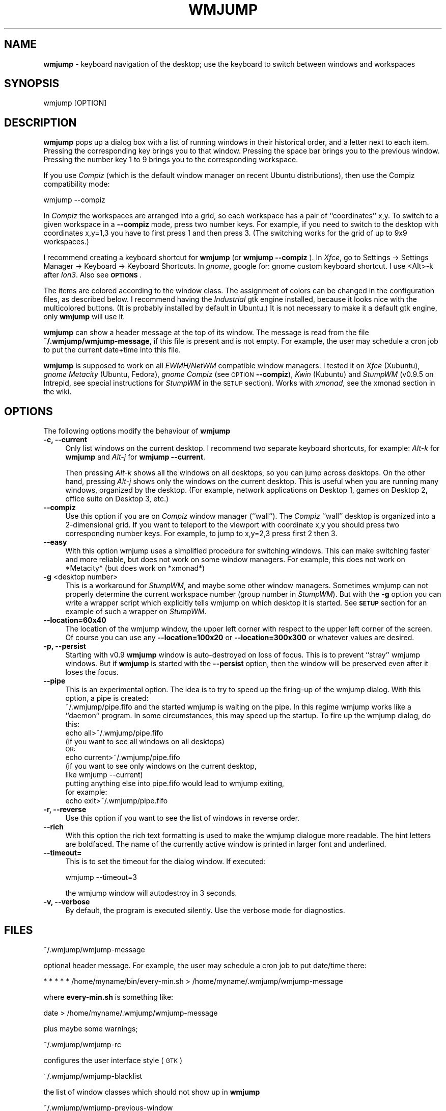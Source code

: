 .\" Automatically generated by Pod::Man 2.22 (Pod::Simple 3.07)
.\"
.\" Standard preamble:
.\" ========================================================================
.de Sp \" Vertical space (when we can't use .PP)
.if t .sp .5v
.if n .sp
..
.de Vb \" Begin verbatim text
.ft CW
.nf
.ne \\$1
..
.de Ve \" End verbatim text
.ft R
.fi
..
.\" Set up some character translations and predefined strings.  \*(-- will
.\" give an unbreakable dash, \*(PI will give pi, \*(L" will give a left
.\" double quote, and \*(R" will give a right double quote.  \*(C+ will
.\" give a nicer C++.  Capital omega is used to do unbreakable dashes and
.\" therefore won't be available.  \*(C` and \*(C' expand to `' in nroff,
.\" nothing in troff, for use with C<>.
.tr \(*W-
.ds C+ C\v'-.1v'\h'-1p'\s-2+\h'-1p'+\s0\v'.1v'\h'-1p'
.ie n \{\
.    ds -- \(*W-
.    ds PI pi
.    if (\n(.H=4u)&(1m=24u) .ds -- \(*W\h'-12u'\(*W\h'-12u'-\" diablo 10 pitch
.    if (\n(.H=4u)&(1m=20u) .ds -- \(*W\h'-12u'\(*W\h'-8u'-\"  diablo 12 pitch
.    ds L" ""
.    ds R" ""
.    ds C` ""
.    ds C' ""
'br\}
.el\{\
.    ds -- \|\(em\|
.    ds PI \(*p
.    ds L" ``
.    ds R" ''
'br\}
.\"
.\" Escape single quotes in literal strings from groff's Unicode transform.
.ie \n(.g .ds Aq \(aq
.el       .ds Aq '
.\"
.\" If the F register is turned on, we'll generate index entries on stderr for
.\" titles (.TH), headers (.SH), subsections (.SS), items (.Ip), and index
.\" entries marked with X<> in POD.  Of course, you'll have to process the
.\" output yourself in some meaningful fashion.
.ie \nF \{\
.    de IX
.    tm Index:\\$1\t\\n%\t"\\$2"
..
.    nr % 0
.    rr F
.\}
.el \{\
.    de IX
..
.\}
.\"
.\" Accent mark definitions (@(#)ms.acc 1.5 88/02/08 SMI; from UCB 4.2).
.\" Fear.  Run.  Save yourself.  No user-serviceable parts.
.    \" fudge factors for nroff and troff
.if n \{\
.    ds #H 0
.    ds #V .8m
.    ds #F .3m
.    ds #[ \f1
.    ds #] \fP
.\}
.if t \{\
.    ds #H ((1u-(\\\\n(.fu%2u))*.13m)
.    ds #V .6m
.    ds #F 0
.    ds #[ \&
.    ds #] \&
.\}
.    \" simple accents for nroff and troff
.if n \{\
.    ds ' \&
.    ds ` \&
.    ds ^ \&
.    ds , \&
.    ds ~ ~
.    ds /
.\}
.if t \{\
.    ds ' \\k:\h'-(\\n(.wu*8/10-\*(#H)'\'\h"|\\n:u"
.    ds ` \\k:\h'-(\\n(.wu*8/10-\*(#H)'\`\h'|\\n:u'
.    ds ^ \\k:\h'-(\\n(.wu*10/11-\*(#H)'^\h'|\\n:u'
.    ds , \\k:\h'-(\\n(.wu*8/10)',\h'|\\n:u'
.    ds ~ \\k:\h'-(\\n(.wu-\*(#H-.1m)'~\h'|\\n:u'
.    ds / \\k:\h'-(\\n(.wu*8/10-\*(#H)'\z\(sl\h'|\\n:u'
.\}
.    \" troff and (daisy-wheel) nroff accents
.ds : \\k:\h'-(\\n(.wu*8/10-\*(#H+.1m+\*(#F)'\v'-\*(#V'\z.\h'.2m+\*(#F'.\h'|\\n:u'\v'\*(#V'
.ds 8 \h'\*(#H'\(*b\h'-\*(#H'
.ds o \\k:\h'-(\\n(.wu+\w'\(de'u-\*(#H)/2u'\v'-.3n'\*(#[\z\(de\v'.3n'\h'|\\n:u'\*(#]
.ds d- \h'\*(#H'\(pd\h'-\w'~'u'\v'-.25m'\f2\(hy\fP\v'.25m'\h'-\*(#H'
.ds D- D\\k:\h'-\w'D'u'\v'-.11m'\z\(hy\v'.11m'\h'|\\n:u'
.ds th \*(#[\v'.3m'\s+1I\s-1\v'-.3m'\h'-(\w'I'u*2/3)'\s-1o\s+1\*(#]
.ds Th \*(#[\s+2I\s-2\h'-\w'I'u*3/5'\v'-.3m'o\v'.3m'\*(#]
.ds ae a\h'-(\w'a'u*4/10)'e
.ds Ae A\h'-(\w'A'u*4/10)'E
.    \" corrections for vroff
.if v .ds ~ \\k:\h'-(\\n(.wu*9/10-\*(#H)'\s-2\u~\d\s+2\h'|\\n:u'
.if v .ds ^ \\k:\h'-(\\n(.wu*10/11-\*(#H)'\v'-.4m'^\v'.4m'\h'|\\n:u'
.    \" for low resolution devices (crt and lpr)
.if \n(.H>23 .if \n(.V>19 \
\{\
.    ds : e
.    ds 8 ss
.    ds o a
.    ds d- d\h'-1'\(ga
.    ds D- D\h'-1'\(hy
.    ds th \o'bp'
.    ds Th \o'LP'
.    ds ae ae
.    ds Ae AE
.\}
.rm #[ #] #H #V #F C
.\" ========================================================================
.\"
.IX Title "WMJUMP 1"
.TH WMJUMP 1 "2011-01-14" "perl v5.10.1" "User Contributed Perl Documentation"
.\" For nroff, turn off justification.  Always turn off hyphenation; it makes
.\" way too many mistakes in technical documents.
.if n .ad l
.nh
.SH "NAME"
\&\fBwmjump\fR \- keyboard navigation of the desktop; use the keyboard to
switch between windows and workspaces
.SH "SYNOPSIS"
.IX Header "SYNOPSIS"
.Vb 1
\&    wmjump [OPTION]
.Ve
.SH "DESCRIPTION"
.IX Header "DESCRIPTION"
\&\fBwmjump\fR 
pops up a dialog box with a list of running windows in their historical order,
and a letter
next to each item. Pressing the corresponding key brings you to that window.
Pressing the space bar brings you to the previous window.
Pressing the number key 1 to 9 brings you to the
corresponding workspace.
.PP
If you use \fICompiz\fR 
(which is the default window manager on recent Ubuntu distributions), 
then use the Compiz compatibility mode:
.PP
.Vb 1
\&    wmjump \-\-compiz
.Ve
.PP
In \fICompiz\fR the workspaces are arranged into a grid, so each workspace has a
pair of ``coordinates'' x,y. To switch to a given workspace in a \fB\-\-compiz\fR
mode, press two number keys. For example, if you need to switch to the desktop
with coordinates x,y=1,3 you have to first press 1 and then press 3.  (The
switching works for the grid of up to 9x9 workspaces.)
.PP
I recommend creating a keyboard shortcut for  \fBwmjump\fR (or \fBwmjump \-\-compiz\fR
).  In \fIXfce\fR, go to Settings \-> Settings Manager \-> Keyboard \-> Keyboard
Shortcuts. In \fIgnome\fR, google for: gnome custom keyboard shortcut.  I use
<Alt>\-k after \fIIon3\fR. Also see \fB\s-1OPTIONS\s0\fR.
.PP
The items are colored according to the window class. The assignment of colors
can be changed in the configuration files, as described below.  I recommend
having the \fIIndustrial\fR gtk engine installed, because it looks nice with the
multicolored buttons. (It is probably installed by default in Ubuntu.) It is
not necessary to make it a default gtk engine, only \fBwmjump\fR will use it.
.PP
\&\fBwmjump\fR can show a header message at the top of its window. The message
is read from the file \fB~/.wmjump/wmjump\-message\fR, if this file is present
and is not empty. For example, the user may schedule a cron job to put the
current date+time into this file.
.PP
\&\fBwmjump\fR is supposed to work on all \fIEWMH/NetWM\fR compatible window managers.
I tested it on \fIXfce\fR (Xubuntu), \fIgnome\fR \fIMetacity\fR (Ubuntu, Fedora),
\&\fIgnome\fR \fICompiz\fR (see \s-1OPTION\s0 \fB\-\-compiz\fR), \fIKwin\fR (Kubuntu) and \fIStumpWM\fR
(v0.9.5 on Intrepid, see special instructions for \fIStumpWM\fR in the \s-1SETUP\s0
section). Works with \fIxmonad\fR, see the xmonad section in the wiki.
.SH "OPTIONS"
.IX Header "OPTIONS"
The following options modify the behaviour of  \fBwmjump\fR
.IP "\fB\-c, \-\-current\fR" 4
.IX Item "-c, --current"
Only list windows on the current desktop. I recommend two separate keyboard
shortcuts, for example: \fIAlt\fR\fI\-k\fR for \fBwmjump\fR and \fIAlt\fR\fI\-j\fR 
for \fBwmjump \-\-current\fR.
.Sp
Then pressing \fIAlt\fR\fI\-k\fR shows all the windows on all desktops, so you can
jump across desktops.  On the other hand, pressing \fIAlt\fR\fI\-j\fR shows only the
windows on the current desktop. This is useful when you are running many
windows, organized by the desktop. (For example, network applications on
Desktop 1, games on Desktop 2, office suite on Desktop 3, etc.)
.IP "\fB\-\-compiz\fR" 4
.IX Item "--compiz"
Use this option if you are on \fICompiz\fR window manager (``wall'').  The \fICompiz\fR
``wall'' desktop is organized into a 2\-dimensional grid. If you want to
teleport to the viewport with coordinate x,y you should press two corresponding
number keys.  For example, to jump to x,y=2,3 press first 2 then 3.
.IP "\fB\-\-easy\fR" 4
.IX Item "--easy"
With this option wmjump uses a simplified procedure for switching 
windows. This can make switching faster and more reliable, but does not
work on some window managers. For example, this does not work on
*Metacity* (but does work on *xmonad*)
.IP "\fB\-g\fR <desktop number>" 4
.IX Item "-g <desktop number>"
This is a workaround for \fIStumpWM\fR, and maybe some other window managers.
Sometimes wmjump can not properly determine the current workspace number (group
number in \fIStumpWM\fR).  But with the \fB\-g\fR option you can write a wrapper
script which explicitly tells wmjump on which desktop it is started. See \fB\s-1SETUP\s0\fR
section for an example of such a wrapper on \fIStumpWM\fR.
.IP "\fB\-\-location=60x40\fR" 4
.IX Item "--location=60x40"
The location of the wmjump window, the upper left corner with respect
to the upper left corner of the screen. Of course you can use any
\&\fB\-\-location=100x20\fR or \fB\-\-location=300x300\fR or whatever values are desired.
.IP "\fB\-p, \-\-persist\fR" 4
.IX Item "-p, --persist"
Starting with v0.9 \fBwmjump\fR window is auto-destroyed on loss of focus. This is
to prevent ``stray'' wmjump windows. But if \fBwmjump\fR is started with  the
\&\fB\-\-persist\fR option, then the window will be preserved even after it loses the
focus.
.IP "\fB\-\-pipe\fR" 4
.IX Item "--pipe"
This is an experimental option. The idea is to try to speed up the firing-up
of the wmjump dialog. With this option, a pipe is created:
    ~/.wmjump/pipe.fifo
and the started wmjump is waiting on the pipe. In this regime wmjump
works like a ``daemon'' program. In some circumstances, this may speed
up the startup.
To fire up the wmjump dialog, do this:
    echo all>~/.wmjump/pipe.fifo
        (if you want to see all windows on all desktops)
        \s-1OR:\s0
    echo current>~/.wmjump/pipe.fifo
        (if you want to see only windows on the current desktop,
         like wmjump \-\-current)
    putting anything else into pipe.fifo would lead to wmjump exiting,
    for example:
    echo exit>~/.wmjump/pipe.fifo
.IP "\fB\-r, \-\-reverse\fR" 4
.IX Item "-r, --reverse"
Use this option if you want to see the list of windows in reverse order.
.IP "\fB \-\-rich\fR" 4
.IX Item " --rich"
With this option the rich text formatting is used to make the wmjump
dialogue more readable. The hint letters are boldfaced. The name of the
currently active window is printed in larger font and underlined.
.IP "\fB\-\-timeout=\fR" 4
.IX Item "--timeout="
This is to set the timeout for the dialog window. If executed:
.Sp
.Vb 1
\&  wmjump \-\-timeout=3
.Ve
.Sp
the wmjump window will autodestroy in 3 seconds.
.IP "\fB\-v, \-\-verbose\fR" 4
.IX Item "-v, --verbose"
By default, the program is executed silently. Use the verbose mode for diagnostics.
.SH "FILES"
.IX Header "FILES"
.Vb 1
\&  ~/.wmjump/wmjump\-message
.Ve
.PP
optional header message. For example, the user may schedule a cron job to put date/time there:
.PP
.Vb 1
\&  * * * * * /home/myname/bin/every\-min.sh > /home/myname/.wmjump/wmjump\-message
.Ve
.PP
where \fBevery\-min.sh\fR is something like:
.PP
.Vb 1
\&  date > /home/myname/.wmjump/wmjump\-message
.Ve
.PP
plus maybe some warnings;
.PP
.Vb 1
\&  ~/.wmjump/wmjump\-rc
.Ve
.PP
configures the user interface style (\s-1GTK\s0)
.PP
.Vb 1
\&  ~/.wmjump/wmjump\-blacklist
.Ve
.PP
the list of window classes which should not show up in \fBwmjump\fR
.PP
.Vb 1
\&  ~/.wmjump/wmjump\-previous\-window
.Ve
.PP
this is for the internal use of the program; do not modify this file
.PP
.Vb 1
\&  ~/.wmjump/pipe.fifo
.Ve
.PP
the pipe (see the experimental option \fB\-\-pipe\fR)
.SH "SETUP"
.IX Header "SETUP"
If you want to edit the configuration files, you should create a subdirectory
\&\fB.wmjump\fR in your home directory, and then copy to this directory the files
\&\fBwmjump-rc\fR and \fBwmjump-blacklist\fR which are found in \fB/etc/wmjump/\fR.  Then
you can edit these files. The file \fBwmjump-rc\fR defines the color and the text
font of the buttons, depending on the window class of the application. You can
learn the window classes of running windows by executing \fBwmjump \-v\fR from the
command line in a terminal. It will print a list of windows with classes, such
as \fINavigator\fR, \fIemacs\fR, \fIopera\fR etc.  The file \fBwmjump-blacklist\fR contains
the names of classes which you don't want to see in \fBwmjump\fR.  For example
\&\fIgnome-panel\fR and \fIdesktop_window\fR
.PP
For \fIStumpWM\fR users.  \fIStumpWM\fR is a tiling window manager. We tested wmjump
on \fIStumpWM 0.9.5\fR. At this time wmjump cannot determine the desktop number
(a.k.a ``group number'') if started on an empty desktop. As a workaround, we
start wmjump with the following wrapping script in \fI.stumpwmrc\fR:
.PP
.Vb 2
\&    (define\-key *top\-map* (kbd "M\-k") "exec wmjump \-\-reverse")
\&    (define\-key *top\-map* (kbd "M\-j") "eval\-line (let ((dnum (stumpwm::tile\-group\-number (current\-group)) ))  (run\-shell\-command (concatenate \*(Aqstring \e"exec wmjump \-\-current \-\-reverse \-g\e" (write\-to\-string (\- dnum 1)))) (stumpwm::tile\-group\-name (current\-group)))")
.Ve
.PP
This puts \fBwmjump\fR on \fIMETA-k\fR and \fBwmjump \-\-current\fR on \fIMETA-j\fR. This wrapping script
is to tell wmjump on which group it is started. It assumes that groups are numbered from 1
to up to 9. (Notice that wmjump looks up the
group number only if started with the \fB\-\-current\fR option. Without this option
it does not need to know the desktop number.)
.PP
For \fIxmonad\fR users, see the wiki page \f(CW\*(C`http://code.google.com/p/wmjump/wiki/xmonad\*(C'\fR
.SH "BUGS"
.IX Header "BUGS"
On \fIFvwm\fR the windows are listed in random order rather than historical,
making it much less useful.
.PP
\&\fIFocus\fR problems: sometimes the jumped window loses focus. This was only
observed when running \fIOpera\fR. In \fIXfce\fR the focus can be returned by
pressing \fIAlt-TAB\fR.  If this happens often, maybe try to recompile with
different values of \s-1TIME_SHORT\s0, \s-1TIME_MIDDLE\s0 and \s-1TIME_LONG\s0 in the definitions of
\&\fImain.c\fR.  Also, in \fIXfce\fR, activating the \*(L"focus stealing prevention\*(R" helps.
It is in Settings \-> Settings Manager \-> Window manager tweaks \-> Focus.
.SH "SEE ALSO"
.IX Header "SEE ALSO"
The program makes use of the 
\&\fBwmctrl\fR
source code. It is inspired by 
the Firefox extension 
\&\fBVimperator\fR.
.SH "AUTHOR"
.IX Header "AUTHOR"
wmjump was written by Andrei Mikhailov <a.mkhlv at gmail dot com>.
.SH "COPYRIGHT"
.IX Header "COPYRIGHT"
Copyright (C) 2008.
This program is free software which I release under the \s-1GNU\s0 General Public
License. You may redistribute and/or modify this program under the terms
of that license as published by the Free Software Foundation; either
version 2 of the License, or (at your option) any later version.
This program is distributed in the hope that it will be useful,
but \s-1WITHOUT\s0 \s-1ANY\s0 \s-1WARRANTY\s0; without even the implied warranty of
\&\s-1MERCHANTABILITY\s0 or \s-1FITNESS\s0 \s-1FOR\s0 A \s-1PARTICULAR\s0 \s-1PURPOSE\s0.  See the
\&\s-1GNU\s0 General Public License for more details.
To get a copy of the \s-1GNU\s0 General Puplic License,  write to the
Free Software Foundation, Inc., 675 Mass Ave, Cambridge, \s-1MA\s0 02139, \s-1USA\s0.
